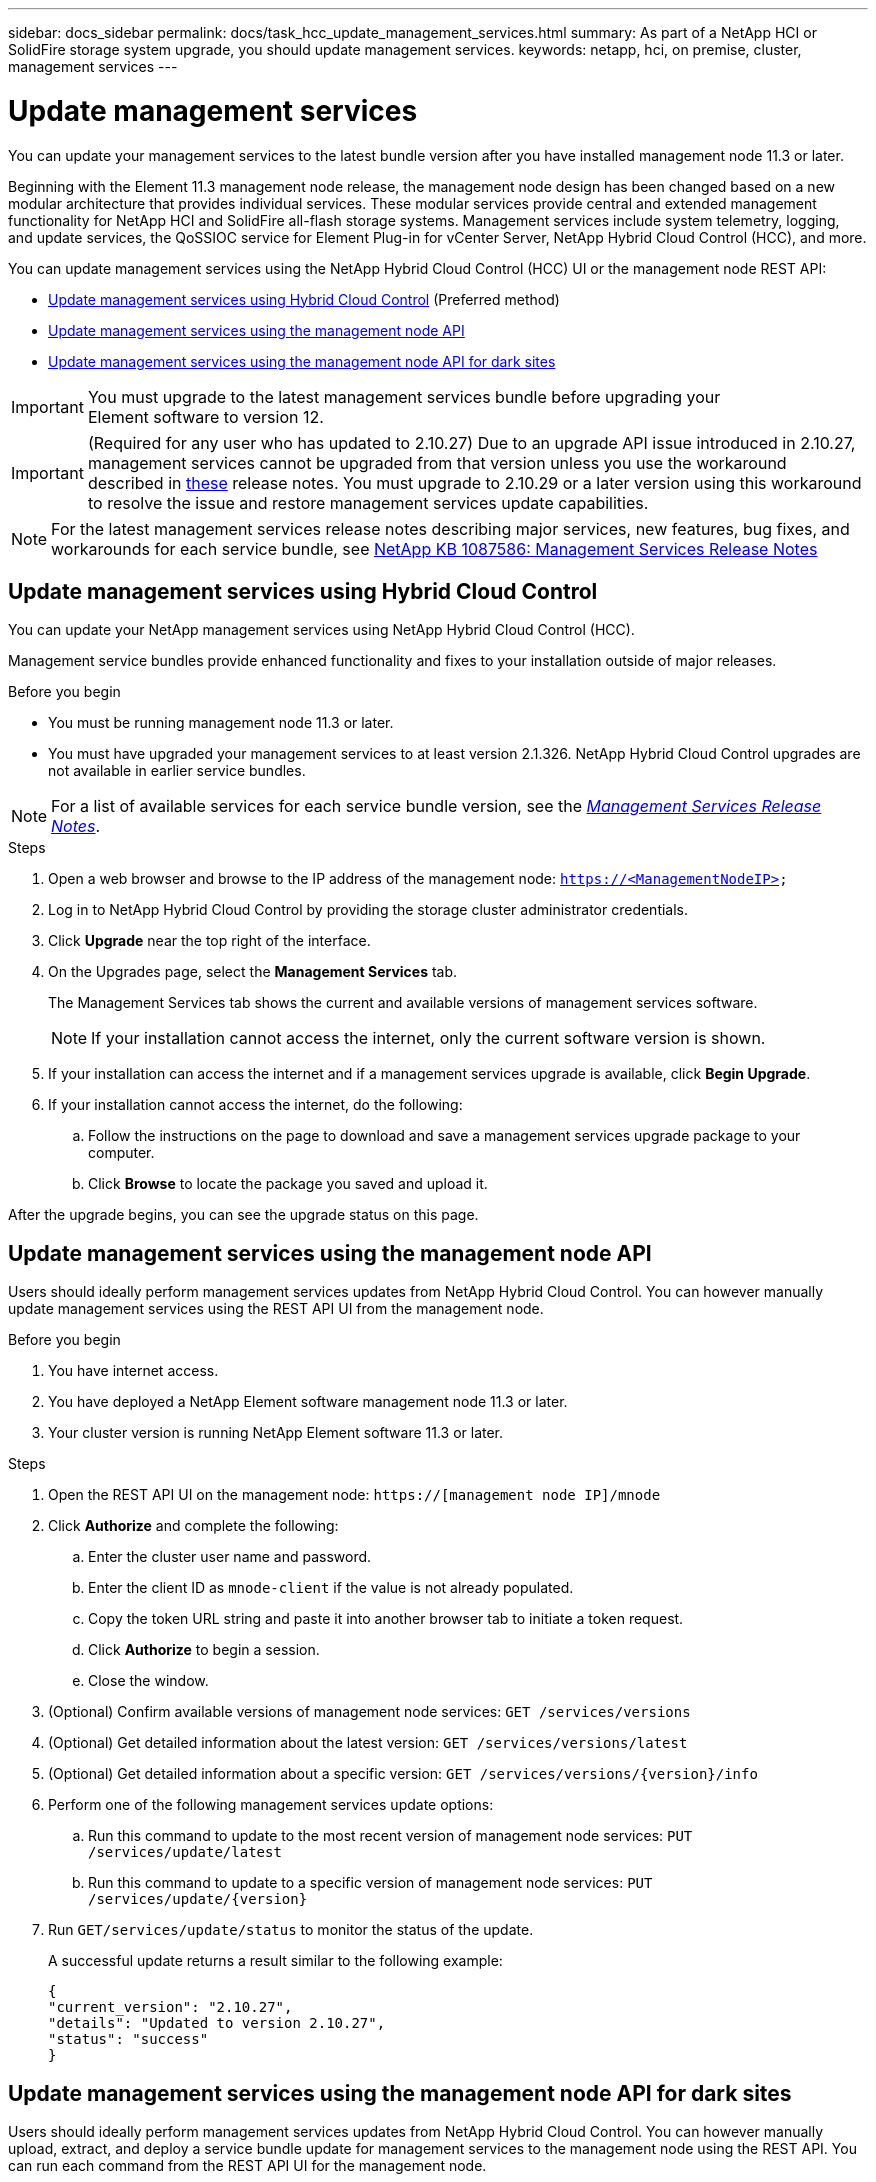 ---
sidebar: docs_sidebar
permalink: docs/task_hcc_update_management_services.html
summary: As part of a NetApp HCI or SolidFire storage system upgrade, you should update management services.
keywords: netapp, hci, on premise, cluster, management services
---

= Update management services

:hardbreaks:
:nofooter:
:icons: font
:linkattrs:
:imagesdir: ../media/

[.lead]

You can update your management services to the latest bundle version after you have installed management node 11.3 or later.

Beginning with the Element 11.3 management node release, the management node design has been changed based on a new modular architecture that provides individual services. These modular services provide central and extended management functionality for NetApp HCI and SolidFire all-flash storage systems. Management services include system telemetry, logging, and update services, the QoSSIOC service for Element Plug-in for vCenter Server, NetApp Hybrid Cloud Control (HCC), and more.

You can update management services using the NetApp Hybrid Cloud Control (HCC) UI or the management node REST API:

* <<Update management services using Hybrid Cloud Control>> (Preferred method)
* <<Update management services using the management node API>>
* <<Update management services using the management node API for dark sites>>

IMPORTANT: You must upgrade to the latest management services bundle before upgrading your
Element software to version 12.

IMPORTANT: (Required for any user who has updated to 2.10.27) Due to an upgrade API issue introduced in 2.10.27, management services cannot be upgraded from that version unless you use the workaround described in https://kb.netapp.com/app/answers/answer_view/a_id/1103650[these] release notes. You must upgrade to 2.10.29 or a later version using this workaround to resolve the issue and restore management services update capabilities.

NOTE: For the latest management services release notes describing major services, new features, bug fixes, and workarounds for each service bundle, see https://kb.netapp.com/app/answers/answer_view/a_id/1087586[NetApp KB 1087586: Management Services Release Notes]

== Update management services using Hybrid Cloud Control

You can update your NetApp management services using NetApp Hybrid Cloud Control (HCC).

Management service bundles provide enhanced functionality and fixes to your installation outside of major releases.

.Before you begin

* You must be running management node 11.3 or later.
* You must have upgraded your management services to at least version 2.1.326. NetApp Hybrid Cloud Control upgrades are not available in earlier service bundles.

NOTE: For a list of available services for each service bundle version, see the https://kb.netapp.com/app/answers/answer_view/a_id/1087586[_Management Services Release Notes_^].

.Steps
. Open a web browser and browse to the IP address of the management node: `https://<ManagementNodeIP>`
. Log in to NetApp Hybrid Cloud Control by providing the storage cluster administrator credentials.
. Click *Upgrade* near the top right of the interface.
. On the Upgrades page, select the *Management Services* tab.
+
The Management Services tab shows the current and available versions of management services software.
+
NOTE: If your installation cannot access the internet, only the current software version is shown.

. If your installation can access the internet and if a management services upgrade is available, click *Begin Upgrade*.
. If your installation cannot access the internet, do the following:
.. Follow the instructions on the page to download and save a management services upgrade package to your computer.
.. Click *Browse* to locate the package you saved and upload it.

After the upgrade begins, you can see the upgrade status on this page.

== Update management services using the management node API

Users should ideally perform management services updates from NetApp Hybrid Cloud Control. You can however manually update management services using the REST API UI from the management node.

.Before you begin
. You have internet access.
. You have deployed a NetApp Element software management node 11.3 or later.
. Your cluster version is running NetApp Element software 11.3 or later.

.Steps
. Open the REST API UI on the management node: `https://[management node IP]/mnode`
. Click *Authorize* and complete the following:
.. Enter the cluster user name and password.
.. Enter the client ID as `mnode-client` if the value is not already populated.
.. Copy the token URL string and paste it into another browser tab to initiate a token request.
.. Click *Authorize* to begin a session.
.. Close the window.
. (Optional) Confirm available versions of management node services: `GET /services/versions`
. (Optional) Get detailed information about the latest version: `GET /services/versions/latest`
. (Optional) Get detailed information about a specific version: `GET /services/versions/{version}/info`
. Perform one of the following management services update options:
.. Run this command to update to the most recent version of management node services: `PUT /services/update/latest`
.. Run this command to update to a specific version of management node services: `PUT /services/update/{version}`
. Run `GET/services/update/status` to monitor the status of the update.
+
A successful update returns a result similar to the following example:
+
----
{
"current_version": "2.10.27",
"details": "Updated to version 2.10.27",
"status": "success"
}
----

== Update management services using the management node API for dark sites

Users should ideally perform management services updates from NetApp Hybrid Cloud Control. You can however manually upload, extract, and deploy a service bundle update for management services to the management node using the REST API. You can run each command from the REST API UI for the management node.

.Before you begin
. You have deployed a NetApp Element software management node 11.3 or later.
. Your cluster version is running NetApp Element software 11.3 or later.
. You have downloaded the service bundle update from the https://mysupport.netapp.com/products/p/mgmtservices.html[NetApp Support Site] to a device that can be used in the dark site.

.Steps
. Open the REST API UI on the management node: `https://[management node IP]/mnode`
. Click *Authorize* and complete the following:
.. Enter the cluster user name and password.
.. Enter the client ID as `mnode-client` if the value is not already populated.
.. Copy the token URL string and paste it into another browser tab to initiate a token request.
.. Click *Authorize* to begin a session.
.. Close the window.
. Upload and extract the service bundle on the management node using this command: `PUT /services/upload`
. Deploy the management services on the management node: `PUT /services/deploy`
. Monitor the status of the update: `GET /services/update/status`
+
A successful update returns a result similar to the following example:
+
----
{
"current_version": "2.10.27",
"details": "Updated to version 2.10.27",
"status": "success"
}
----

[discrete]
== Find more information

* https://docs.netapp.com/hci/index.jsp[NetApp HCI Documentation Center^]
* https://docs.netapp.com/us-en/documentation/hci.aspx[NetApp HCI Resources Page^]
